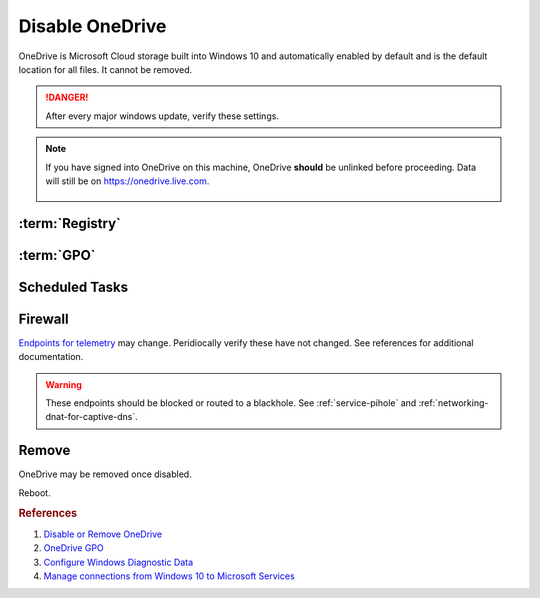 .. _w10-1903-disable-onedrive:

Disable OneDrive
################
OneDrive is Microsoft Cloud storage built into Windows 10 and automatically
enabled by default and is the default location for all files. It cannot be removed.

.. danger::
  After every major windows update, verify these settings.

.. note::
  If you have signed into OneDrive on this machine, OneDrive **should** be
  unlinked before proceeding. Data will still be on https://onedrive.live.com.

    .. ggui:: Unlink OneDrive
      :key_title: taskbar --> RMB OneDrive --> More --> Settings --> Account
      :option:  Unlink this PC,
                Unlink account
      :setting: LMB,
                LMB
      :no_section:
      :no_launch:

:term:`Registry`
****************
.. wregedit:: `Remove OneDrive from Windows Explorer`_ via Registry
  :key_title: HKEY_CLASSES_ROOT\\CLSID\\{018D5C66-4533-4307-9B53-224DE2ED1FE6}
  :names:     System.IsPinnedToNameSpaceTree
  :types:     DWORD
  :data:      0
  :admin:
  :no_section:

:term:`GPO`
***********
.. wgpolicy:: Disable one-drive from storing files via machine GPO
  :key_title: Computer Configuration -->
              Administrative Templates -->
              Windows Components -->
              OneDrive -->
              Prevent the usage of OneDrive for file storage
  :option:    ☑
  :setting:   Enabled
  :no_section:

Scheduled Tasks
***************
.. wtschedule:: Disable OneDrive schedule update task
  :key_title:   OneDrive Standalone Update Task v2
  :option:      Task
  :setting:     Disabled
  :no_section:

    .. note::
      Regular updates to Windows may re-enable this task.

Firewall
********
`Endpoints for telemetry`_ may change. Peridiocally verify these have not
changed. See references for additional documentation.

.. warning::
  These endpoints should be blocked or routed to a blackhole. See
  :ref:`service-pihole` and :ref:`networking-dnat-for-captive-dns`.

.. gtable:: Diagnostic data services
  :header: Service,
           Endpoint
  :c0:     OneDrive app for Windows 10,
           ›
  :c1:     https://vortex.data.microsoft.com/collect/v1,
           vortex.data.microsoft.com/collect/v1
  :no_key_title:
  :no_section:
  :no_launch:

Remove
******
OneDrive may be removed once disabled.

.. code-block:: powershell
  :caption: Remove OneDrive (powershell as admin).

  taskkill /F /IM OneDrive.exe
  %SystemRoot%\SysWOW64\OneDriveSetup.exe /uninstall

Reboot.

.. rubric:: References

#. `Disable or Remove OneDrive <https://support.office.com/en-us/article/turn-off-disable-or-uninstall-onedrive-f32a17ce-3336-40fe-9c38-6efb09f944b0?ui=en-US&rs=en-US&ad=US>`_
#. `OneDrive GPO <https://docs.microsoft.com/en-us/onedrive/use-group-policy#computer-configuration-policies>`_
#. `Configure Windows Diagnostic Data <https://docs.microsoft.com/en-us/windows/privacy/configure-windows-diagnostic-data-in-your-organization>`_
#. `Manage connections from Windows 10 to Microsoft Services <https://docs.microsoft.com/en-us/windows/privacy/manage-connections-from-windows-operating-system-components-to-microsoft-services>`_

.. _Endpoints for telemetry: https://docs.microsoft.com/en-us/windows/privacy/configure-windows-diagnostic-data-in-your-organization#how-microsoft-handles-diagnostic-data
.. _Disable OneDrive: https://support.microsoft.com/en-us/office/turn-off-disable-or-uninstall-onedrive-f32a17ce-3336-40fe-9c38-6efb09f944b0?ui=en-us&rs=en-us&ad=us
.. _Remove OneDrive from Windows Explorer: https://www.techjunkie.com/remove-onedrive-file-explorer-sidebar-windows-10/
